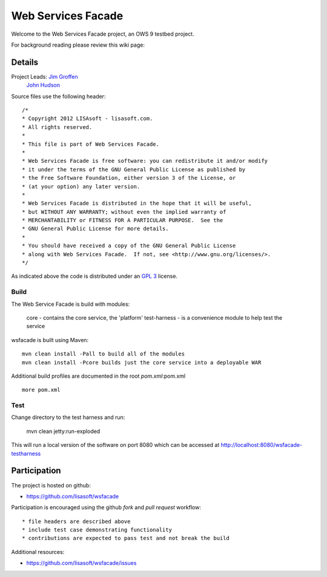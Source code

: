 ###################
Web Services Facade
###################

Welcome to the Web Services Facade project, an OWS 9 testbed project.

For background reading please review this wiki page: 

Details
=======

Project Leads: `Jim Groffen <https://github.com/jgroffen>`_
			   `John Hudson <https://github.com/jhudson>`_

Source files use the following header::
   
 /*
 * Copyright 2012 LISAsoft - lisasoft.com. 
 * All rights reserved.
 *
 * This file is part of Web Services Facade.
 *
 * Web Services Facade is free software: you can redistribute it and/or modify
 * it under the terms of the GNU General Public License as published by
 * the Free Software Foundation, either version 3 of the License, or
 * (at your option) any later version.
 *
 * Web Services Facade is distributed in the hope that it will be useful,
 * but WITHOUT ANY WARRANTY; without even the implied warranty of
 * MERCHANTABILITY or FITNESS FOR A PARTICULAR PURPOSE.  See the
 * GNU General Public License for more details.
 *
 * You should have received a copy of the GNU General Public License
 * along with Web Services Facade.  If not, see <http://www.gnu.org/licenses/>.
 */ 
 
As indicated above the code is distributed under an `GPL 3 <LICENSE>`_ license.

Build
-----

The Web Service Facade is build with modules:

 core - contains the core service, the 'platform'
 test-harness - is a convenience module to help test the service 

wsfacade is built using Maven::
  
  mvn clean install -Pall to build all of the modules
  mvn clean install -Pcore builds just the core service into a deployable WAR

Additional build profiles are documented in the root `pom.xml`:pom.xml ::
  
  more pom.xml

Test
----

Change directory to the test harness and run:

 mvn clean jetty:run-exploded
 
This will run a local version of the software on port 8080 which can be accessed at http://localhost:8080/wsfacade-testharness

Participation
=============

The project is hosted on github:

* https://github.com/lisasoft/wsfacade

Participation is encouraged using the github *fork* and *pull request* workflow::

* file headers are described above
* include test case demonstrating functionality
* contributions are expected to pass test and not break the build

Additional resources:

* https://github.com/lisasoft/wsfacade/issues